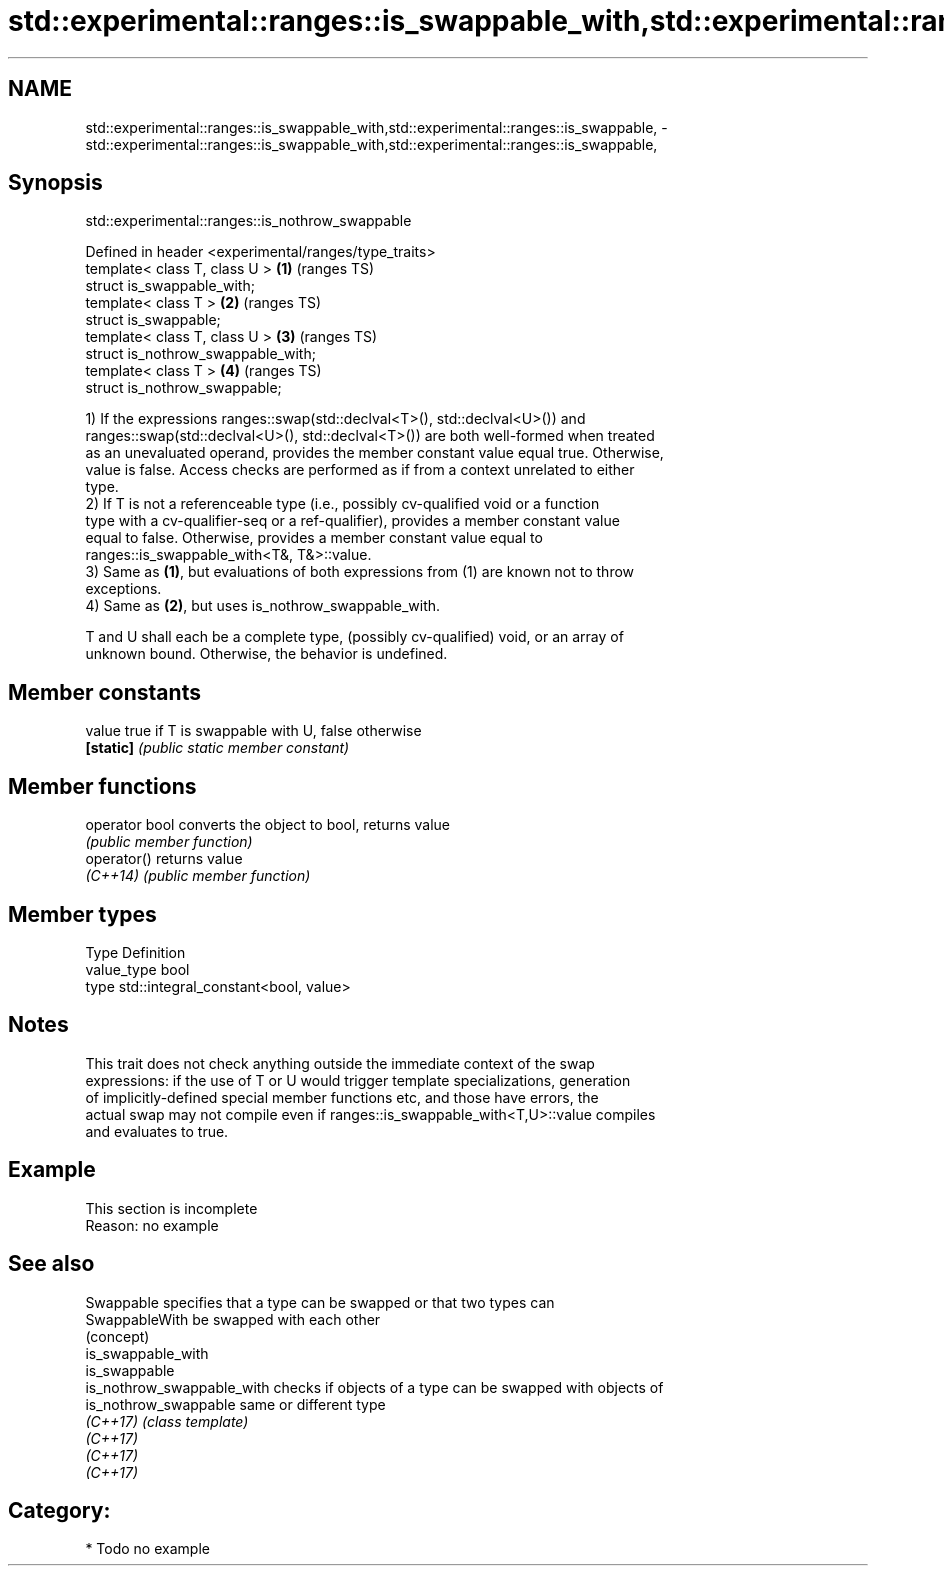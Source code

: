 .TH std::experimental::ranges::is_swappable_with,std::experimental::ranges::is_swappable, 3 "2024.06.10" "http://cppreference.com" "C++ Standard Libary"
.SH NAME
std::experimental::ranges::is_swappable_with,std::experimental::ranges::is_swappable, \- std::experimental::ranges::is_swappable_with,std::experimental::ranges::is_swappable,

.SH Synopsis
                     std::experimental::ranges::is_nothrow_swappable

   Defined in header <experimental/ranges/type_traits>
   template< class T, class U >                        \fB(1)\fP (ranges TS)
   struct is_swappable_with;
   template< class T >                                 \fB(2)\fP (ranges TS)
   struct is_swappable;
   template< class T, class U >                        \fB(3)\fP (ranges TS)
   struct is_nothrow_swappable_with;
   template< class T >                                 \fB(4)\fP (ranges TS)
   struct is_nothrow_swappable;

   1) If the expressions ranges::swap(std::declval<T>(), std::declval<U>()) and
   ranges::swap(std::declval<U>(), std::declval<T>()) are both well-formed when treated
   as an unevaluated operand, provides the member constant value equal true. Otherwise,
   value is false. Access checks are performed as if from a context unrelated to either
   type.
   2) If T is not a referenceable type (i.e., possibly cv-qualified void or a function
   type with a cv-qualifier-seq or a ref-qualifier), provides a member constant value
   equal to false. Otherwise, provides a member constant value equal to
   ranges::is_swappable_with<T&, T&>::value.
   3) Same as \fB(1)\fP, but evaluations of both expressions from (1) are known not to throw
   exceptions.
   4) Same as \fB(2)\fP, but uses is_nothrow_swappable_with.

   T and U shall each be a complete type, (possibly cv-qualified) void, or an array of
   unknown bound. Otherwise, the behavior is undefined.

.SH Member constants

   value    true if T is swappable with U, false otherwise
   \fB[static]\fP \fI(public static member constant)\fP

.SH Member functions

   operator bool converts the object to bool, returns value
                 \fI(public member function)\fP
   operator()    returns value
   \fI(C++14)\fP       \fI(public member function)\fP

.SH Member types

   Type       Definition
   value_type bool
   type       std::integral_constant<bool, value>

.SH Notes

   This trait does not check anything outside the immediate context of the swap
   expressions: if the use of T or U would trigger template specializations, generation
   of implicitly-defined special member functions etc, and those have errors, the
   actual swap may not compile even if ranges::is_swappable_with<T,U>::value compiles
   and evaluates to true.

.SH Example

    This section is incomplete
    Reason: no example

.SH See also

   Swappable                 specifies that a type can be swapped or that two types can
   SwappableWith             be swapped with each other
                             (concept)
   is_swappable_with
   is_swappable
   is_nothrow_swappable_with checks if objects of a type can be swapped with objects of
   is_nothrow_swappable      same or different type
   \fI(C++17)\fP                   \fI(class template)\fP
   \fI(C++17)\fP
   \fI(C++17)\fP
   \fI(C++17)\fP

.SH Category:
     * Todo no example
